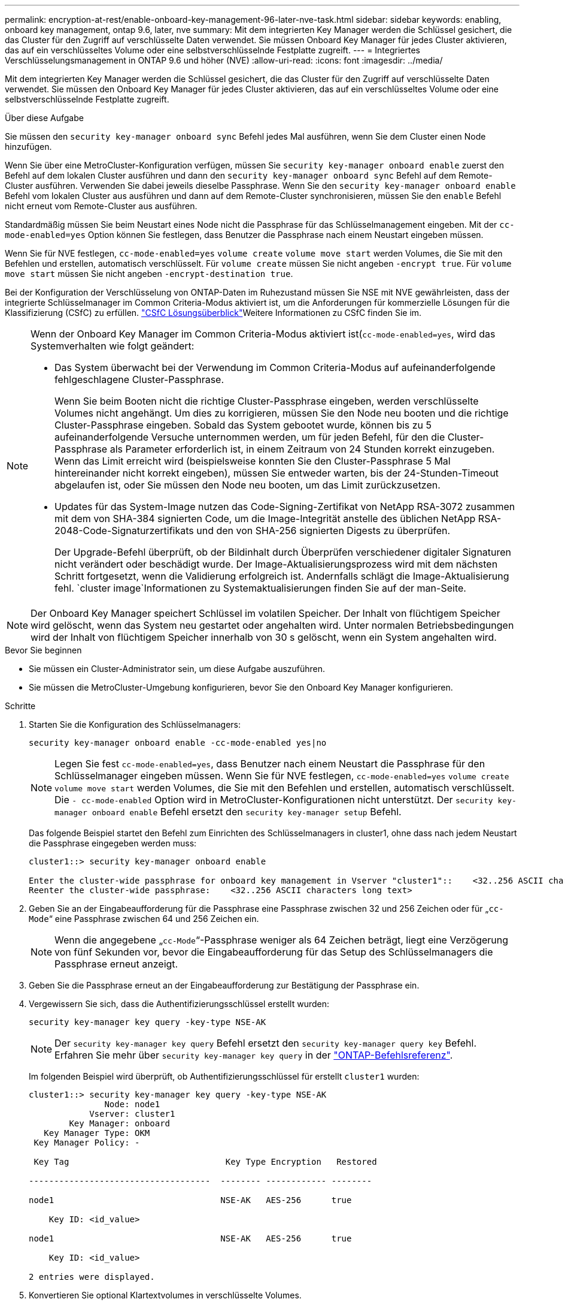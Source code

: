---
permalink: encryption-at-rest/enable-onboard-key-management-96-later-nve-task.html 
sidebar: sidebar 
keywords: enabling, onboard key management, ontap 9.6, later, nve 
summary: Mit dem integrierten Key Manager werden die Schlüssel gesichert, die das Cluster für den Zugriff auf verschlüsselte Daten verwendet. Sie müssen Onboard Key Manager für jedes Cluster aktivieren, das auf ein verschlüsseltes Volume oder eine selbstverschlüsselnde Festplatte zugreift. 
---
= Integriertes Verschlüsselungsmanagement in ONTAP 9.6 und höher (NVE)
:allow-uri-read: 
:icons: font
:imagesdir: ../media/


[role="lead"]
Mit dem integrierten Key Manager werden die Schlüssel gesichert, die das Cluster für den Zugriff auf verschlüsselte Daten verwendet. Sie müssen den Onboard Key Manager für jedes Cluster aktivieren, das auf ein verschlüsseltes Volume oder eine selbstverschlüsselnde Festplatte zugreift.

.Über diese Aufgabe
Sie müssen den `security key-manager onboard sync` Befehl jedes Mal ausführen, wenn Sie dem Cluster einen Node hinzufügen.

Wenn Sie über eine MetroCluster-Konfiguration verfügen, müssen Sie `security key-manager onboard enable` zuerst den Befehl auf dem lokalen Cluster ausführen und dann den `security key-manager onboard sync` Befehl auf dem Remote-Cluster ausführen. Verwenden Sie dabei jeweils dieselbe Passphrase. Wenn Sie den `security key-manager onboard enable` Befehl vom lokalen Cluster aus ausführen und dann auf dem Remote-Cluster synchronisieren, müssen Sie den `enable` Befehl nicht erneut vom Remote-Cluster aus ausführen.

Standardmäßig müssen Sie beim Neustart eines Node nicht die Passphrase für das Schlüsselmanagement eingeben. Mit der `cc-mode-enabled=yes` Option können Sie festlegen, dass Benutzer die Passphrase nach einem Neustart eingeben müssen.

Wenn Sie für NVE festlegen, `cc-mode-enabled=yes` `volume create` `volume move start` werden Volumes, die Sie mit den Befehlen und erstellen, automatisch verschlüsselt. Für `volume create` müssen Sie nicht angeben `-encrypt true`. Für `volume move start` müssen Sie nicht angeben `-encrypt-destination true`.

Bei der Konfiguration der Verschlüsselung von ONTAP-Daten im Ruhezustand müssen Sie NSE mit NVE gewährleisten, dass der integrierte Schlüsselmanager im Common Criteria-Modus aktiviert ist, um die Anforderungen für kommerzielle Lösungen für die Klassifizierung (CSfC) zu erfüllen. link:https://assets.netapp.com/m/128a1e9f4b5d663/original/Commercial-Solutions-for-Classified.pdf["CSfC Lösungsüberblick"^]Weitere Informationen zu CSfC finden Sie im.

[NOTE]
====
Wenn der Onboard Key Manager im Common Criteria-Modus aktiviert ist(`cc-mode-enabled=yes`, wird das Systemverhalten wie folgt geändert:

* Das System überwacht bei der Verwendung im Common Criteria-Modus auf aufeinanderfolgende fehlgeschlagene Cluster-Passphrase.
+
Wenn Sie beim Booten nicht die richtige Cluster-Passphrase eingeben, werden verschlüsselte Volumes nicht angehängt. Um dies zu korrigieren, müssen Sie den Node neu booten und die richtige Cluster-Passphrase eingeben. Sobald das System gebootet wurde, können bis zu 5 aufeinanderfolgende Versuche unternommen werden, um für jeden Befehl, für den die Cluster-Passphrase als Parameter erforderlich ist, in einem Zeitraum von 24 Stunden korrekt einzugeben. Wenn das Limit erreicht wird (beispielsweise konnten Sie den Cluster-Passphrase 5 Mal hintereinander nicht korrekt eingeben), müssen Sie entweder warten, bis der 24-Stunden-Timeout abgelaufen ist, oder Sie müssen den Node neu booten, um das Limit zurückzusetzen.

* Updates für das System-Image nutzen das Code-Signing-Zertifikat von NetApp RSA-3072 zusammen mit dem von SHA-384 signierten Code, um die Image-Integrität anstelle des üblichen NetApp RSA-2048-Code-Signaturzertifikats und den von SHA-256 signierten Digests zu überprüfen.
+
Der Upgrade-Befehl überprüft, ob der Bildinhalt durch Überprüfen verschiedener digitaler Signaturen nicht verändert oder beschädigt wurde. Der Image-Aktualisierungsprozess wird mit dem nächsten Schritt fortgesetzt, wenn die Validierung erfolgreich ist. Andernfalls schlägt die Image-Aktualisierung fehl.  `cluster image`Informationen zu Systemaktualisierungen finden Sie auf der man-Seite.



====

NOTE: Der Onboard Key Manager speichert Schlüssel im volatilen Speicher. Der Inhalt von flüchtigem Speicher wird gelöscht, wenn das System neu gestartet oder angehalten wird. Unter normalen Betriebsbedingungen wird der Inhalt von flüchtigem Speicher innerhalb von 30 s gelöscht, wenn ein System angehalten wird.

.Bevor Sie beginnen
* Sie müssen ein Cluster-Administrator sein, um diese Aufgabe auszuführen.
* Sie müssen die MetroCluster-Umgebung konfigurieren, bevor Sie den Onboard Key Manager konfigurieren.


.Schritte
. Starten Sie die Konfiguration des Schlüsselmanagers:
+
`security key-manager onboard enable -cc-mode-enabled yes|no`

+
[NOTE]
====
Legen Sie fest `cc-mode-enabled=yes`, dass Benutzer nach einem Neustart die Passphrase für den Schlüsselmanager eingeben müssen. Wenn Sie für NVE festlegen, `cc-mode-enabled=yes` `volume create` `volume move start` werden Volumes, die Sie mit den Befehlen und erstellen, automatisch verschlüsselt. Die `- cc-mode-enabled` Option wird in MetroCluster-Konfigurationen nicht unterstützt. Der `security key-manager onboard enable` Befehl ersetzt den `security key-manager setup` Befehl.

====
+
Das folgende Beispiel startet den Befehl zum Einrichten des Schlüsselmanagers in cluster1, ohne dass nach jedem Neustart die Passphrase eingegeben werden muss:

+
[listing]
----
cluster1::> security key-manager onboard enable

Enter the cluster-wide passphrase for onboard key management in Vserver "cluster1"::    <32..256 ASCII characters long text>
Reenter the cluster-wide passphrase:    <32..256 ASCII characters long text>
----
. Geben Sie an der Eingabeaufforderung für die Passphrase eine Passphrase zwischen 32 und 256 Zeichen oder für „`cc-Mode`“ eine Passphrase zwischen 64 und 256 Zeichen ein.
+
[NOTE]
====
Wenn die angegebene „`cc-Mode`“-Passphrase weniger als 64 Zeichen beträgt, liegt eine Verzögerung von fünf Sekunden vor, bevor die Eingabeaufforderung für das Setup des Schlüsselmanagers die Passphrase erneut anzeigt.

====
. Geben Sie die Passphrase erneut an der Eingabeaufforderung zur Bestätigung der Passphrase ein.
. Vergewissern Sie sich, dass die Authentifizierungsschlüssel erstellt wurden:
+
`security key-manager key query -key-type NSE-AK`

+
[NOTE]
====
Der `security key-manager key query` Befehl ersetzt den `security key-manager query key` Befehl. Erfahren Sie mehr über `security key-manager key query` in der link:https://docs.netapp.com/us-en/ontap-cli/security-key-manager-key-query.html["ONTAP-Befehlsreferenz"^].

====
+
Im folgenden Beispiel wird überprüft, ob Authentifizierungsschlüssel für erstellt `cluster1` wurden:

+
[listing]
----
cluster1::> security key-manager key query -key-type NSE-AK
               Node: node1
            Vserver: cluster1
        Key Manager: onboard
   Key Manager Type: OKM
 Key Manager Policy: -

 Key Tag                               Key Type Encryption   Restored

------------------------------------  -------- ------------ --------

node1                                 NSE-AK   AES-256      true

    Key ID: <id_value>

node1                                 NSE-AK   AES-256      true

    Key ID: <id_value>

2 entries were displayed.
----
. Konvertieren Sie optional Klartextvolumes in verschlüsselte Volumes.
+
`volume encryption conversion start`

+
Der Onboard Key Manager muss vor der Konvertierung der Volumes vollständig konfiguriert sein. In einer MetroCluster-Umgebung muss der Onboard Key Manager auf beiden Standorten konfiguriert sein.



.Nachdem Sie fertig sind
Kopieren Sie die Passphrase zur späteren Verwendung an einen sicheren Ort außerhalb des Storage-Systems.

Wenn Sie die Onboard Key Manager-Passphrase konfigurieren, sollten Sie die Informationen auch manuell an einem sicheren Ort außerhalb des Speichersystems sichern, um sie bei einem Notfall zu verwenden. Siehe link:backup-key-management-information-manual-task.html["Manuelles Backup der integrierten Informationen für das Verschlüsselungsmanagement"].

